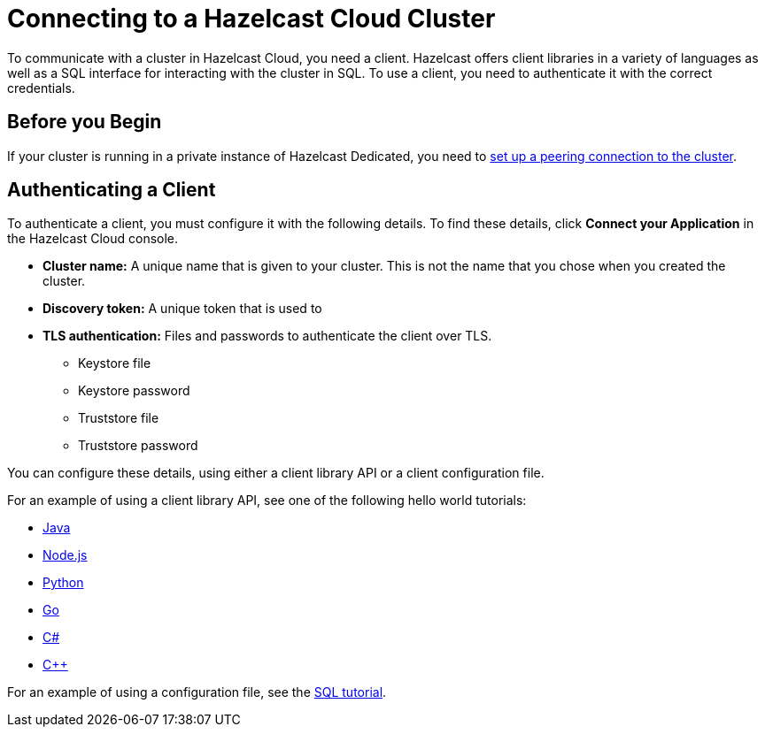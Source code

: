 = Connecting to a Hazelcast Cloud Cluster
:description: To communicate with a cluster in Hazelcast Cloud, you need a client. Hazelcast offers client libraries in a variety of languages as well as a SQL interface for interacting with the cluster in SQL. To use a client, you need to authenticate it with the correct credentials.

{description}

== Before you Begin

If your cluster is running in a private instance of Hazelcast Dedicated, you need to xref:vpc-peering.adoc[set up a peering connection to the cluster].

== Authenticating a Client

To authenticate a client, you must configure it with the following details. To find these details, click *Connect your Application* in the Hazelcast Cloud console.

- *Cluster name:* A unique name that is given to your cluster. This is not the name that you chose when you created the cluster.
- *Discovery token:* A unique token that is used to 
- *TLS authentication:* Files and passwords to authenticate the client over TLS.
** Keystore file
** Keystore password
** Truststore file
** Truststore password

You can configure these details, using either a client library API or a client configuration file.

For an example of using a client library API, see one of the following hello world tutorials:

* xref:java-client.adoc[Java]
* xref:nodejs-client.adoc[Node.js]
* xref:python-client.adoc[Python]
* xref:go-client.adoc[Go]
* xref:net-client.adoc[C#]
* xref:cpp-client.adoc[C++]

For an example of using a configuration file, see the xref:sql.adoc[SQL tutorial].